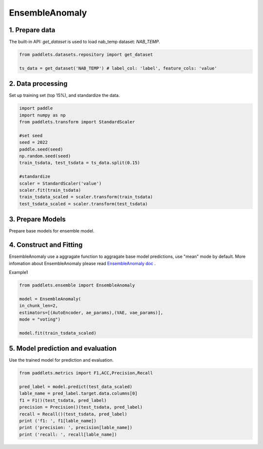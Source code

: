=====================
EnsembleAnomaly 
=====================

1. Prepare data
==================================

The built-in API: `get_dataset` is used to load nab_temp dataset: `NAB_TEMP`.

.. code-block:: python

   from paddlets.datasets.repository import get_dataset

   ts_data = get_dataset('NAB_TEMP') # label_col: 'label', feature_cols: 'value'


2. Data processing
==================================

Set up training set (top 15%), and standardize the data.

.. code-block:: python

   import paddle
   import numpy as np
   from paddlets.transform import StandardScaler

   #set seed
   seed = 2022
   paddle.seed(seed)
   np.random.seed(seed)
   train_tsdata, test_tsdata = ts_data.split(0.15)

   #standardize
   scaler = StandardScaler('value')
   scaler.fit(train_tsdata)
   train_tsdata_scaled = scaler.transform(train_tsdata)
   test_tsdata_scaled = scaler.transform(test_tsdata)

3. Prepare Models
==================================
Prepare base models for ensemble model. 





.. code:: python
   from paddlets.models.anomaly import AutoEncoder
   from paddlets.models.anomaly import VAE
   ae_params = {"max_epochs":100}
   vae_params = {"max_epochs":100}


4. Construct and Fitting
===================================

EnsembleAnomaly use a aggragate function to aggragate base model predictions, use "mean" mode by default.
More infomation about EnsembleAnomaly  please read `EnsembleAnomaly doc <../../api/paddlets.ensemble.weighting_ensemble.html>`_ .

Example1 

.. code:: python

    from paddlets.ensemble import EnsembleAnomaly 

    model = EnsembleAnomaly(
    in_chunk_len=2,
    estimators=[(AutoEncoder, ae_params),(VAE, vae_params)],
    mode = "voting")

    model.fit(train_tsdata_scaled)


5. Model prediction and evaluation
=======================================

Use the trained model for prediction and evaluation.

.. code-block:: python

   from paddlets.metrics import F1,ACC,Precision,Recall
   
   pred_label = model.predict(test_data_scaled)
   lable_name = pred_label.target.data.columns[0]
   f1 = F1()(test_tsdata, pred_label)
   precision = Precision()(test_tsdata, pred_label)
   recall = Recall()(test_tsdata, pred_label)
   print ('f1: ', f1[lable_name])
   print ('precision: ', precision[lable_name])
   print ('recall: ', recall[lable_name])
